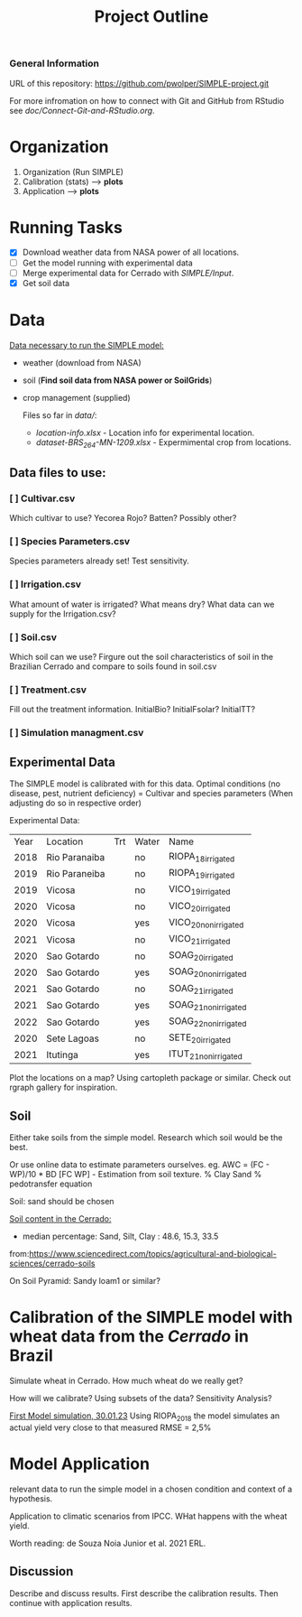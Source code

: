 #+title: Project Outline

*** General Information
URL of this repository: [[https://github.com/pwolper/SIMPLE-project.git]]

For more infromation on how to connect with Git and GitHub from RStudio see /doc/Connect-Git-and-RStudio.org/.

* Organization
1. Organization (Run SIMPLE)
2. Calibration (stats) --> *plots*
3. Application --> *plots*

* Running Tasks
- [X] Download weather data from NASA power of all locations.
- [ ] Get the model running with experimental data
- [-] Merge experimental data for Cerrado with /SIMPLE/Input/.
- [X] Get soil data

* Data
_Data necessary to run the SIMPLE model:_
- weather (download from NASA)
- soil (*Find soil data from NASA power or SoilGrids*)
- crop management (supplied)

  Files so far in /data//:
  - /location-info.xlsx/ - Location info for experimental location.
  - /dataset-BRS_264-MN-1209.xlsx/ - Expermimental crop from locations.

** Data files to use:
*** [ ] Cultivar.csv
Which cultivar to use? Yecorea Rojo? Batten? Possibly other?
*** [ ] Species Parameters.csv
Species parameters already set! Test sensitivity.
*** [ ] Irrigation.csv
What amount of water is irrigated? What means dry? What data can we supply for the Irrigation.csv?
*** [ ] Soil.csv
Which soil can we use? Firgure out the soil characteristics of soil in the Brazilian Cerrado and compare to soils found in soil.csv
*** [ ] Treatment.csv
Fill out the treatment information. InitialBio? InitialFsolar? InitialTT?
*** [ ] Simulation managment.csv


** Experimental Data
The SIMPLE model is calibrated with for this data. Optimal conditions (no disease, pest, nutrient deficiency)
= Cultivar and species parameters (When adjusting do so in respective order)

Experimental Data:

| Year | Location      | Trt | Water | Name                 |
| 2018 | Rio Paranaiba |     | no    | RIOPA_18_irrigated   |
| 2019 | Rio Paraneiba |     | no    | RIOPA_19_irrigated   |
| 2019 | Vicosa        |     | no    | VICO_19_irrigated    |
| 2020 | Vicosa        |     | no    | VICO_20_irrigated    |
| 2020 | Vicosa        |     | yes   | VICO_20_nonirrigated |
| 2021 | Vicosa        |     | no    | VICO_21_irrigated    |
| 2020 | Sao Gotardo   |     | no    | SOAG_20_irrigated    |
| 2020 | Sao Gotardo   |     | yes   | SOAG_20_nonirrigated |
| 2021 | Sao Gotardo   |     | no    | SOAG_21_irrigated    |
| 2021 | Sao Gotardo   |     | yes   | SOAG_21_nonirrigated |
| 2022 | Sao Gotardo   |     | yes   | SOAG_22_nonirrigated |
| 2020 | Sete Lagoas   |     | no    | SETE_20_irrigated    |
| 2021 | Itutinga      |     | yes   | ITUT_21_nonirrigated |

Plot the locations on a map? Using cartopleth package or similar. Check out rgraph gallery for inspiration.

** Soil
Either take soils from the simple model. Research which soil would be the best.

Or use online data to estimate parameters ourselves.
eg. AWC = (FC - WP)/10 * BD
[FC WP] - Estimation from soil texture.
% Clay Sand % pedotransfer equation

Soil: sand should be chosen

_Soil content in the Cerrado:_
- median percentage:
  Sand, Silt, Clay : 48.6, 15.3, 33.5
from:https://www.sciencedirect.com/topics/agricultural-and-biological-sciences/cerrado-soils

On Soil Pyramid: Sandy loam1 or similar?

*  Calibration of the SIMPLE model with wheat data from the /Cerrado/ in Brazil
Simulate wheat in Cerrado. How much wheat do we really get?

How will we calibrate? Using subsets of the data? Sensitivity Analysis?

_First Model simulation, 30.01.23_
Using RIOPA_2018 the model simulates an actual yield very close to that measured RMSE = 2,5%

* Model Application
relevant data to run the simple model in a chosen condition and context of a hypothesis.

Application to climatic scenarios from IPCC. WHat happens with the wheat yield.

Worth reading:
de Souza Noia Junior et al. 2021 ERL.
** Discussion
Describe and discuss results. First describe the calibration results. Then continue with application results.
